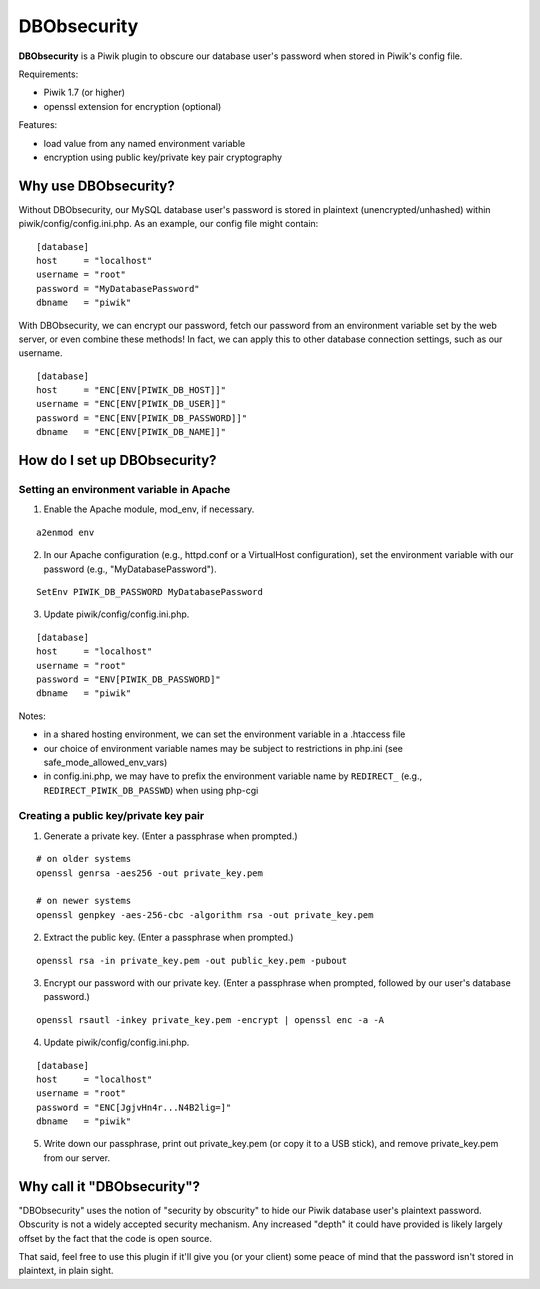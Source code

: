 ============
DBObsecurity
============

**DBObsecurity** is a Piwik plugin to obscure our database user's password when
stored in Piwik's config file.

Requirements:

- Piwik 1.7 (or higher)
- openssl extension for encryption (optional)

Features:

- load value from any named environment variable
- encryption using public key/private key pair cryptography

Why use DBObsecurity?
=====================
Without DBObsecurity, our MySQL database user's password is stored in plaintext
(unencrypted/unhashed) within piwik/config/config.ini.php.  As an example, our
config file might contain:

::

	[database]
	host     = "localhost"
	username = "root"
	password = "MyDatabasePassword"
	dbname   = "piwik"


With DBObsecurity, we can encrypt our password, fetch our password from an
environment variable set by the web server, or even combine these methods!
In fact, we can apply this to other database connection settings, such as
our username.

::

	[database]
	host     = "ENC[ENV[PIWIK_DB_HOST]]"
	username = "ENC[ENV[PIWIK_DB_USER]]"
	password = "ENC[ENV[PIWIK_DB_PASSWORD]]"
	dbname   = "ENC[ENV[PIWIK_DB_NAME]]"

How do I set up DBObsecurity?
=============================

Setting an environment variable in Apache
-----------------------------------------

1. Enable the Apache module, mod_env, if necessary.

::

	a2enmod env

2. In our Apache configuration (e.g., httpd.conf or a VirtualHost configuration),
   set the environment variable with our password (e.g., "MyDatabasePassword").

::

	SetEnv PIWIK_DB_PASSWORD MyDatabasePassword

3. Update piwik/config/config.ini.php.

::

	[database]
	host     = "localhost"
	username = "root"
	password = "ENV[PIWIK_DB_PASSWORD]"
	dbname   = "piwik"

Notes:

- in a shared hosting environment, we can set the environment variable in a
  .htaccess file
- our choice of environment variable names may be subject to restrictions in
  php.ini (see safe_mode_allowed_env_vars)
- in config.ini.php, we may have to prefix the environment variable name by
  ``REDIRECT_`` (e.g., ``REDIRECT_PIWIK_DB_PASSWD``) when using php-cgi

Creating a public key/private key pair
--------------------------------------

1. Generate a private key.  (Enter a passphrase when prompted.)

::

	# on older systems
	openssl genrsa -aes256 -out private_key.pem

	# on newer systems
	openssl genpkey -aes-256-cbc -algorithm rsa -out private_key.pem

2. Extract the public key.  (Enter a passphrase when prompted.)

::

	openssl rsa -in private_key.pem -out public_key.pem -pubout

3. Encrypt our password with our private key.  (Enter a passphrase when
   prompted, followed by our user's database password.)

::

	openssl rsautl -inkey private_key.pem -encrypt | openssl enc -a -A

4. Update piwik/config/config.ini.php.

::

	[database]
	host     = "localhost"
	username = "root"
	password = "ENC[JgjvHn4r...N4B2lig=]"
	dbname   = "piwik"

5. Write down our passphrase, print out private_key.pem (or copy it to a USB
   stick), and remove private_key.pem from our server.

Why call it "DBObsecurity"?
===========================
"DBObsecurity" uses the notion of "security by obscurity" to hide our Piwik
database user's plaintext password.  Obscurity is not a widely accepted security
mechanism.  Any increased "depth" it could have provided is likely largely
offset by the fact that the code is open source.

That said, feel free to use this plugin if it'll give you (or your client) some
peace of mind that the password isn't stored in plaintext, in plain sight.
